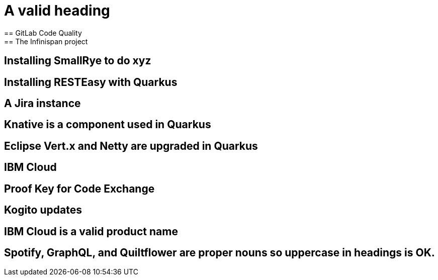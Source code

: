 = A valid heading
== GitLab Code Quality
== The Infinispan project
== Installing SmallRye to do xyz
== Installing RESTEasy with Quarkus
== A Jira instance
== Knative is a component used in Quarkus
== Eclipse Vert.x and Netty are upgraded in Quarkus
== IBM Cloud
== Proof Key for Code Exchange
== Kogito updates
== IBM Cloud is a valid product name
== Spotify, GraphQL, and Quiltflower are proper nouns so uppercase in headings is OK.
